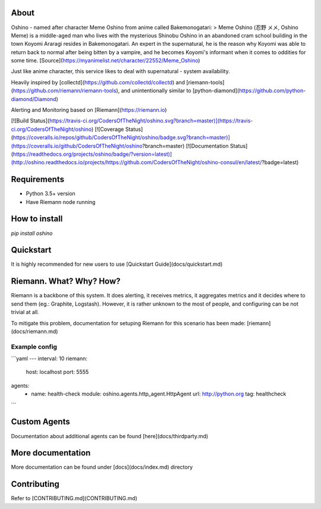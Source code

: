 About
=====
Oshino - named after character Meme Oshino from anime called Bakemonogatari:
> Meme Oshino (忍野 メメ, Oshino Meme) is a middle-aged man who lives with the mysterious Shinobu Oshino in an abandoned cram school building in the town Koyomi Araragi resides in Bakemonogatari. An expert in the supernatural, he is the reason why Koyomi was able to return back to normal after being bitten by a vampire, and he becomes Koyomi's informant when it comes to oddities for some time.
[Source](https://myanimelist.net/character/22552/Meme_Oshino)

Just like anime character, this service likes to deal with supernatural - system availability.

Heavily inspired by [collectd](https://github.com/collectd/collectd) and
[riemann-tools](https://github.com/riemann/riemann-tools), and unintentionally similar to [python-diamond](https://github.com/python-diamond/Diamond)

Alerting and Monitoring based on [Riemann](https://riemann.io)


[![Build Status](https://travis-ci.org/CodersOfTheNight/oshino.svg?branch=master)](https://travis-ci.org/CodersOfTheNight/oshino)
[![Coverage Status](https://coveralls.io/repos/github/CodersOfTheNight/oshino/badge.svg?branch=master)](https://coveralls.io/github/CodersOfTheNight/oshino?branch=master)
[![Documentation Status](https://readthedocs.org/projects/oshino/badge/?version=latest)](http://oshino.readthedocs.io/projects/https://github.com/CodersOfTheNight/oshino-consul/en/latest/?badge=latest)


Requirements
============
- Python 3.5+ version
- Have Riemann node running

How to install
==============
`pip install oshino`

Quickstart
==========
It is highly recommended for new users to use [Quickstart Guide](docs/quickstart.md)


Riemann. What? Why? How?
=========================
Riemann is a backbone of this system. It does alerting, it receives metrics, it aggregates metrics and it decides where to send them (eg.: Graphite, Logstash).
However, it is rather unknown to the most of people, and configuring can be not trivial at all. 

To mitigate this problem, documentation for setuping Riemann for this scenario has been made:
[riemann](docs/riemann.md)

Example config
--------------
```yaml
---
interval: 10
riemann:
  host: localhost
  port: 5555
agents:
  - name: health-check
    module: oshino.agents.http_agent.HttpAgent
    url: http://python.org
    tag: healthcheck
```

Custom Agents
===============
Documentation about additional agents can be found [here](docs/thirdparty.md)

More documentation
==================
More documentation can be found under [docs](docs/index.md) directory

Contributing
============
Refer to [CONTRIBUTING.md](CONTRIBUTING.md)


